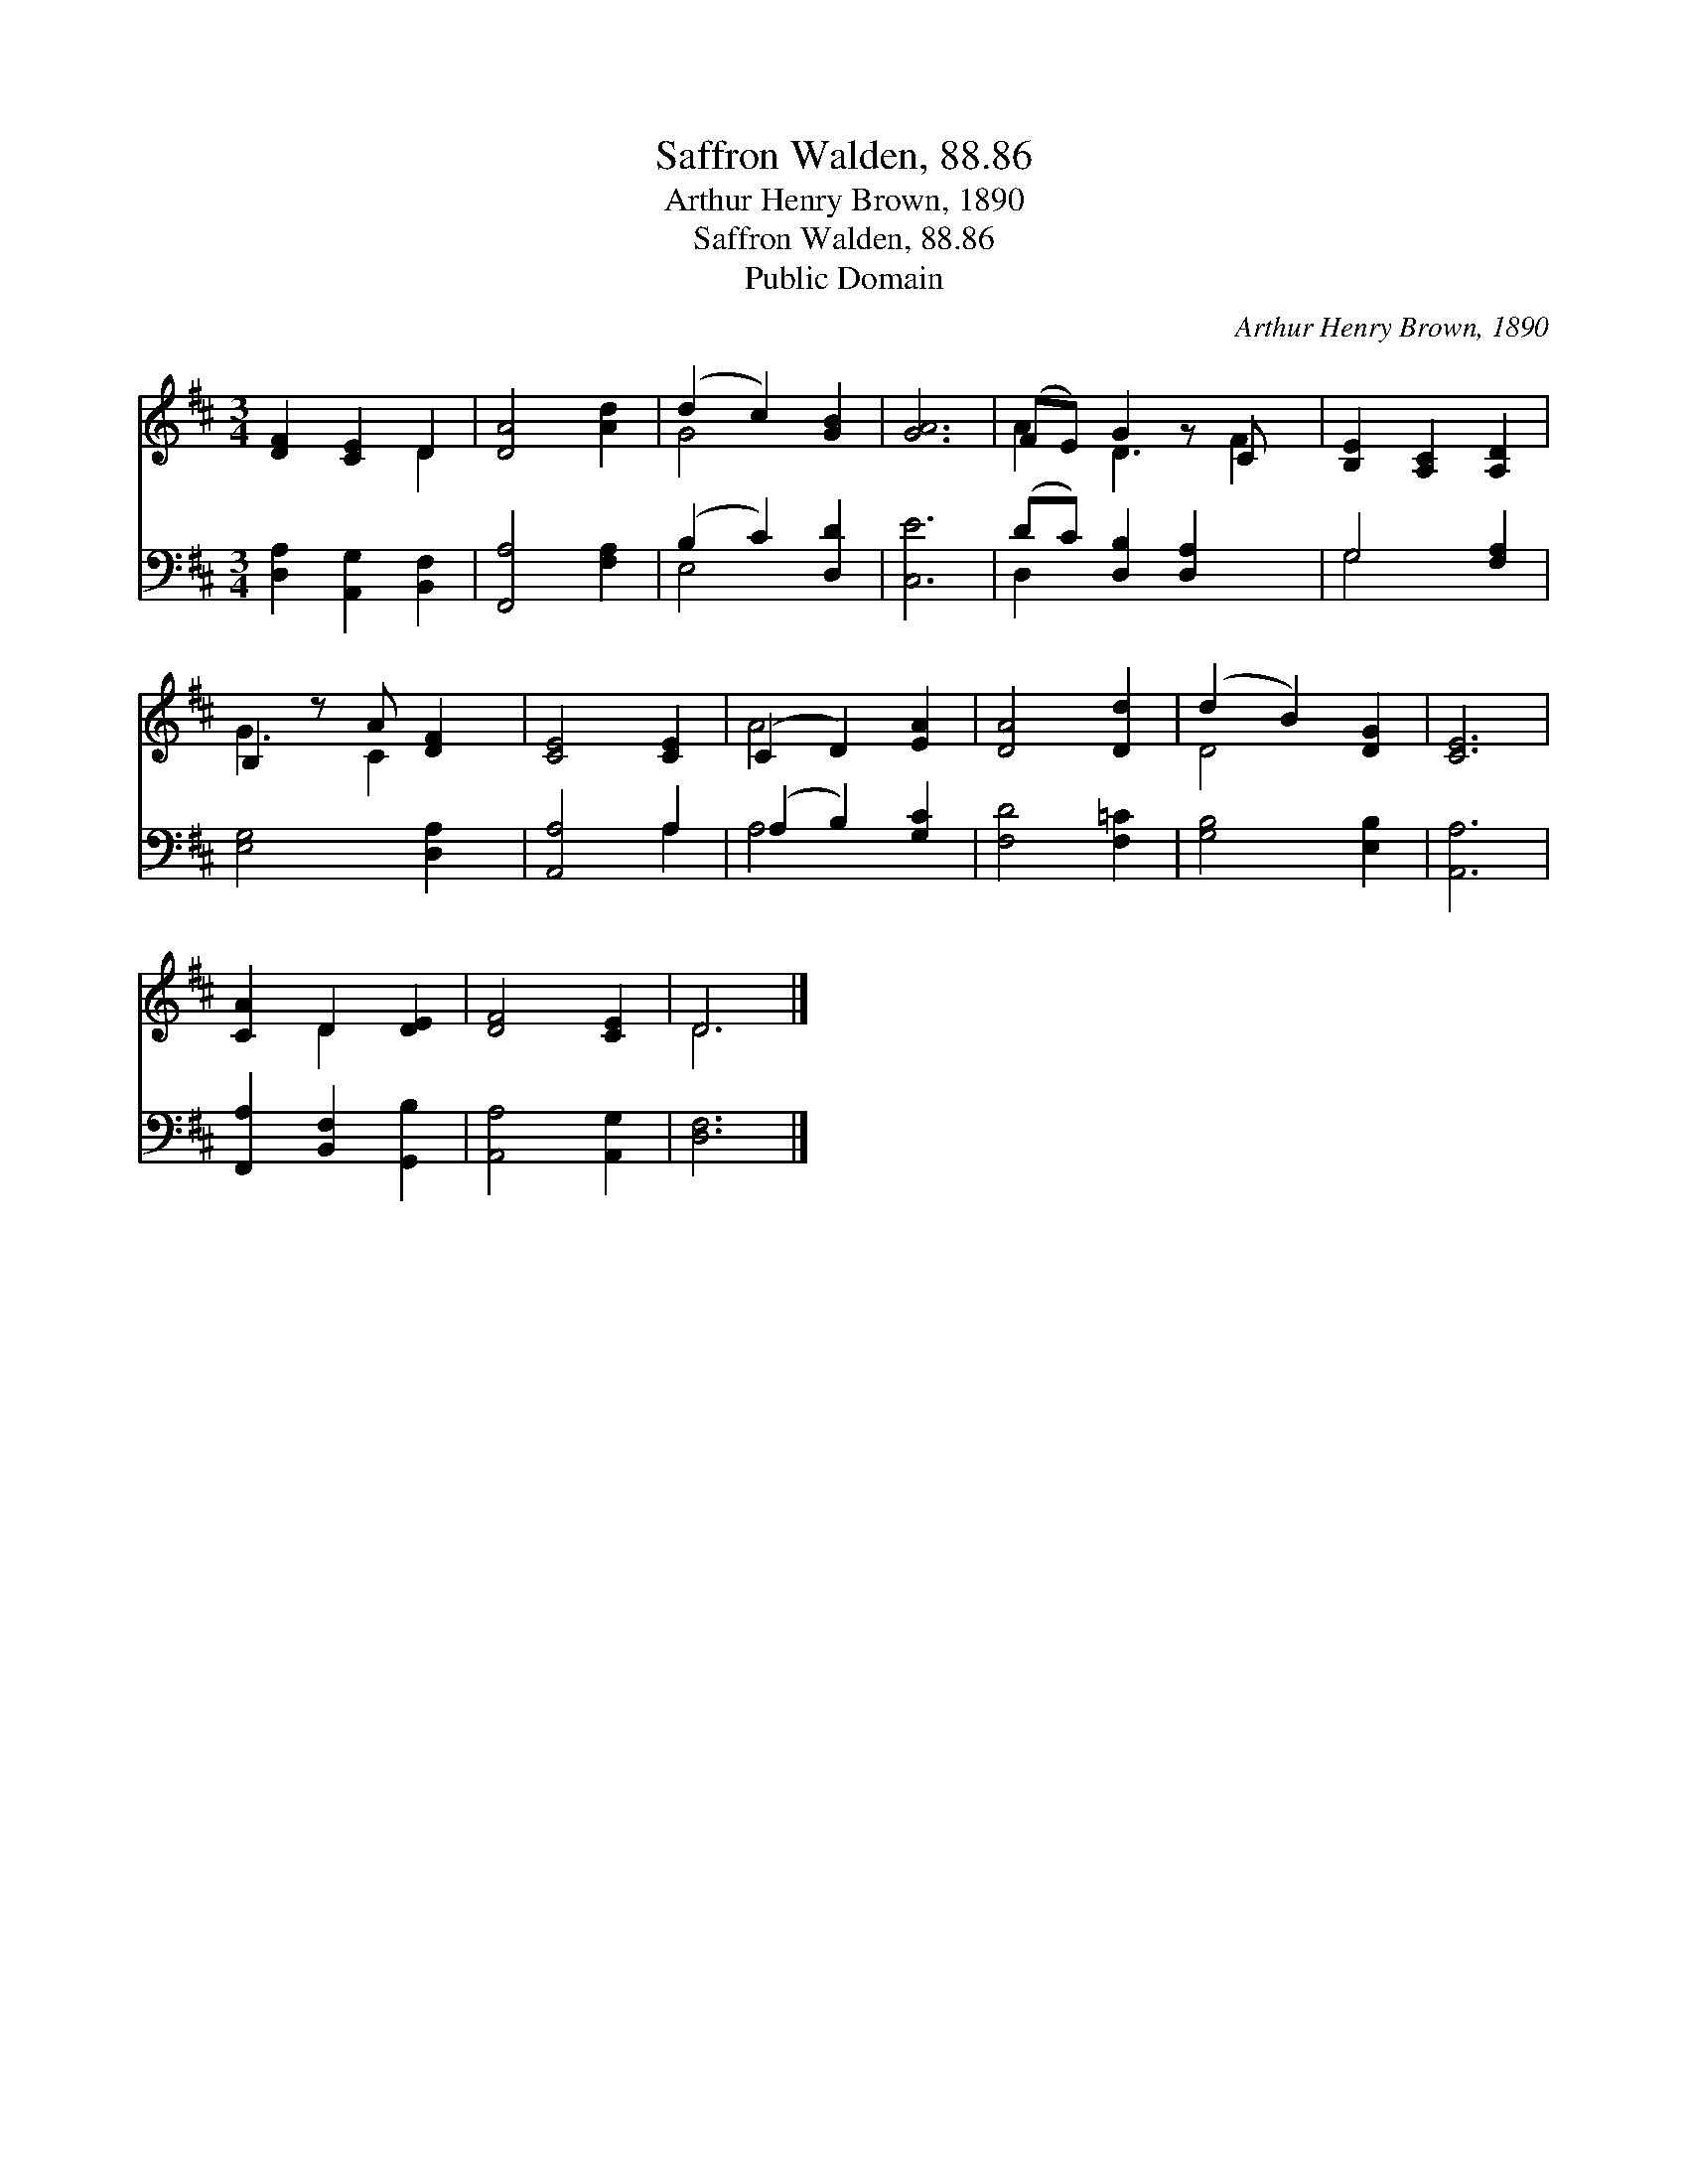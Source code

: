 X:1
T:Saffron Walden, 88.86
T:Arthur Henry Brown, 1890
T:Saffron Walden, 88.86
T:Public Domain
C:Arthur Henry Brown, 1890
Z:Public Domain
%%score ( 1 2 ) ( 3 4 )
L:1/8
M:3/4
K:D
V:1 treble 
V:2 treble 
V:3 bass 
V:4 bass 
V:1
 [DF]2 [CE]2 D2 | [DA]4 [Ad]2 | (d2 c2) [GB]2 | [GA]6 | (FE) G2 z C x | [B,E]2 [A,C]2 [A,D]2 | %6
 B,2 z A [DF]2 | [CE]4 [CE]2 | (C2 D2) [EA]2 | [DA]4 [Dd]2 | (d2 B2) [DG]2 | [CE]6 | %12
 [CA]2 D2 [DE]2 | [DF]4 [CE]2 | D6 |] %15
V:2
 x4 D2 | x6 | G4 x2 | x6 | A2 D3 F2 | x6 | G3 C2 x | x6 | A4 x2 | x6 | D4 x2 | x6 | x2 D2 x2 | x6 | %14
 D6 |] %15
V:3
 [D,A,]2 [A,,G,]2 [B,,F,]2 | [F,,A,]4 [F,A,]2 | (B,2 C2) [D,D]2 | [C,E]6 | (DC) [D,B,]2 [D,A,]2 x | %5
 G,4 [F,A,]2 | [E,G,]4 [D,A,]2 | [A,,A,]4 A,2 | (A,2 B,2) [G,C]2 | [F,D]4 [F,=C]2 | %10
 [G,B,]4 [E,B,]2 | [A,,A,]6 | [F,,A,]2 [B,,F,]2 [G,,B,]2 | [A,,A,]4 [A,,G,]2 | [D,F,]6 |] %15
V:4
 x6 | x6 | E,4 x2 | x6 | D,2 x5 | G,4 x2 | x6 | x4 A,2 | A,4 x2 | x6 | x6 | x6 | x6 | x6 | x6 |] %15

